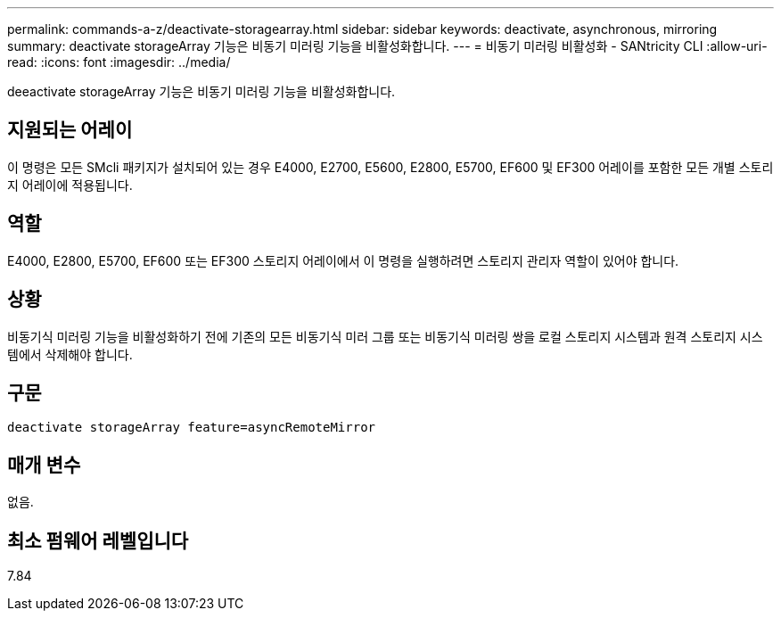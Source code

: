 ---
permalink: commands-a-z/deactivate-storagearray.html 
sidebar: sidebar 
keywords: deactivate, asynchronous, mirroring 
summary: deactivate storageArray 기능은 비동기 미러링 기능을 비활성화합니다. 
---
= 비동기 미러링 비활성화 - SANtricity CLI
:allow-uri-read: 
:icons: font
:imagesdir: ../media/


[role="lead"]
deeactivate storageArray 기능은 비동기 미러링 기능을 비활성화합니다.



== 지원되는 어레이

이 명령은 모든 SMcli 패키지가 설치되어 있는 경우 E4000, E2700, E5600, E2800, E5700, EF600 및 EF300 어레이를 포함한 모든 개별 스토리지 어레이에 적용됩니다.



== 역할

E4000, E2800, E5700, EF600 또는 EF300 스토리지 어레이에서 이 명령을 실행하려면 스토리지 관리자 역할이 있어야 합니다.



== 상황

비동기식 미러링 기능을 비활성화하기 전에 기존의 모든 비동기식 미러 그룹 또는 비동기식 미러링 쌍을 로컬 스토리지 시스템과 원격 스토리지 시스템에서 삭제해야 합니다.



== 구문

[source, cli]
----
deactivate storageArray feature=asyncRemoteMirror
----


== 매개 변수

없음.



== 최소 펌웨어 레벨입니다

7.84
